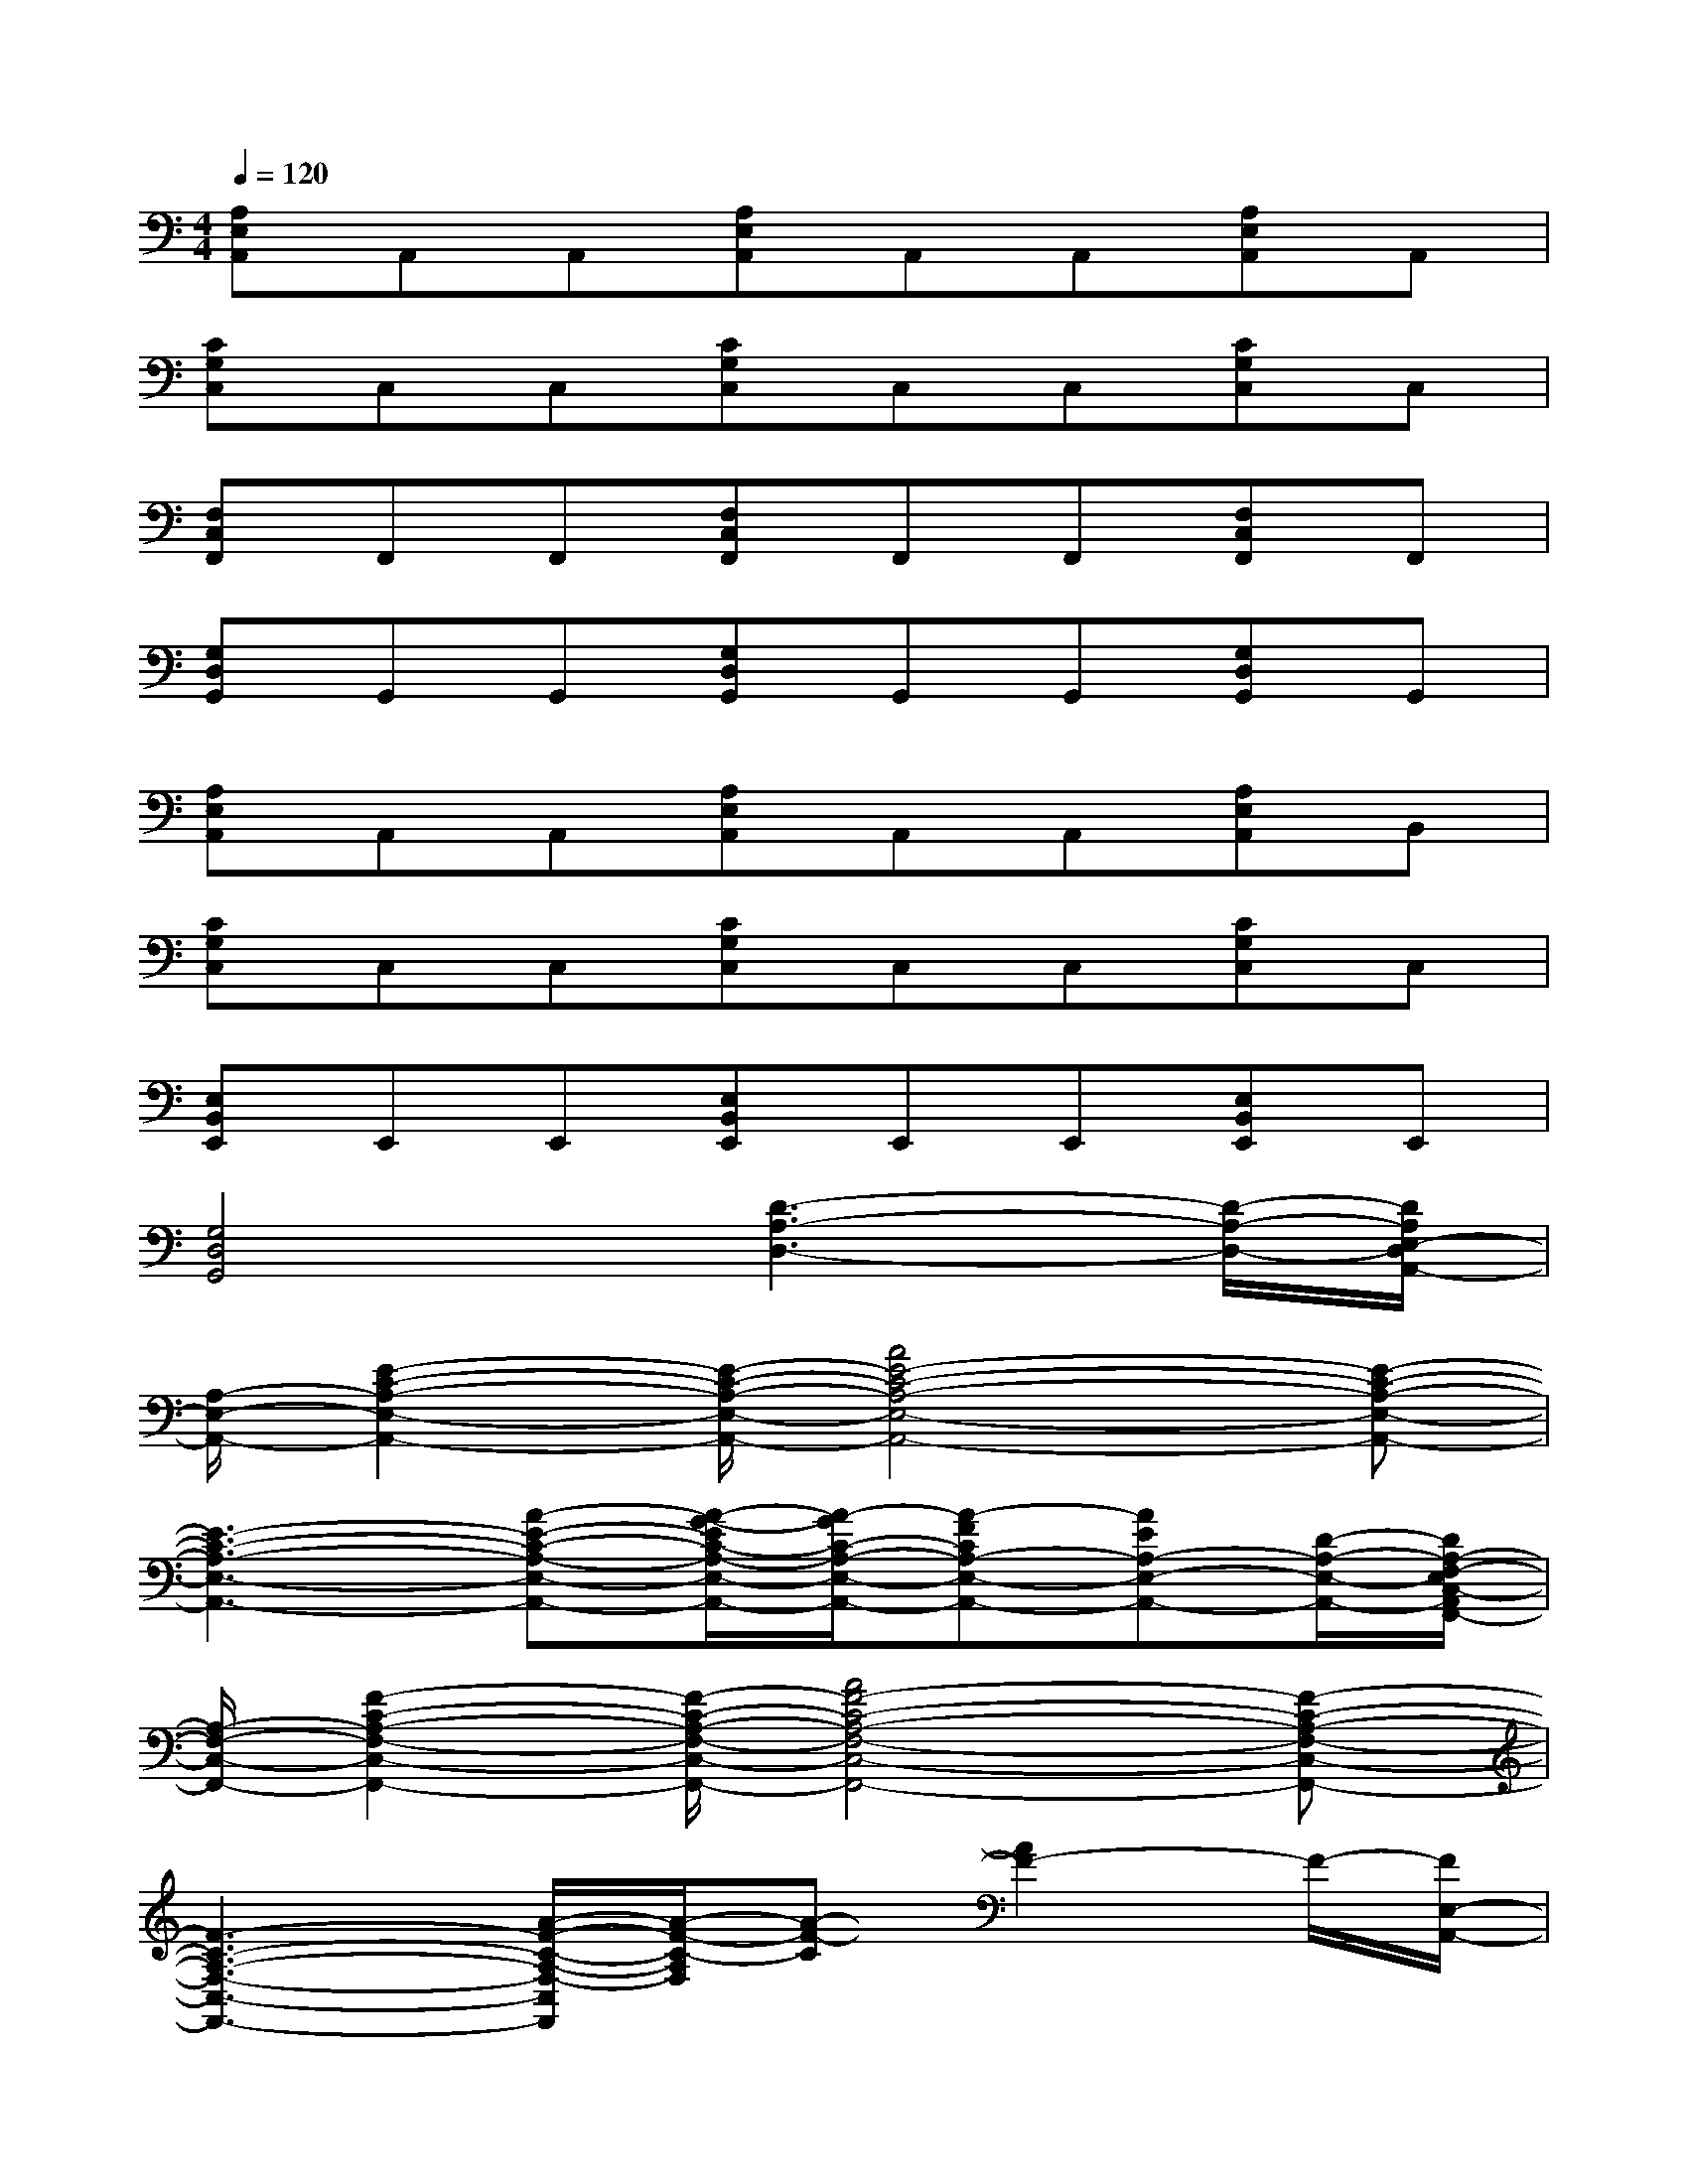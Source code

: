 X:1
T:
M:4/4
L:1/8
Q:1/4=120
K:C%0sharps
V:1
[A,E,A,,]A,,A,,[A,E,A,,]A,,A,,[A,E,A,,]A,,|
[CG,C,]C,C,[CG,C,]C,C,[CG,C,]C,|
[F,C,F,,]F,,F,,[F,C,F,,]F,,F,,[F,C,F,,]F,,|
[G,D,G,,]G,,G,,[G,D,G,,]G,,G,,[G,D,G,,]G,,|
[A,E,A,,]A,,A,,[A,E,A,,]A,,A,,[A,E,A,,]B,,|
[CG,C,]C,C,[CG,C,]C,C,[CG,C,]C,|
[E,B,,E,,]E,,E,,[E,B,,E,,]E,,E,,[E,B,,E,,]E,,|
[G,4D,4G,,4][D3-A,3-D,3-][D/2-A,/2-D,/2-][D/2A,/2E,/2-D,/2A,,/2-]|
[A,/2-E,/2-A,,/2-][E2-C2-A,2-E,2-A,,2-][E/2-C/2-A,/2-E,/2-A,,/2-][A4E4-C4-A,4-E,4-A,,4-][E-C-A,-E,-A,,-]|
[E3-C3-A,3-E,3-A,,3-][A-E-C-A,-E,-A,,-][A/2-G/2-E/2C/2-A,/2-E,/2-A,,/2-][A/2-G/2C/2-A,/2-E,/2-A,,/2-][A-FCA,-E,-A,,-][AEA,-E,-A,,-][D/2-A,/2-E,/2-A,,/2-][D/2A,/2-F,/2-E,/2C,/2-A,,/2F,,/2-]|
[A,/2-F,/2-C,/2-F,,/2-][F2-C2-A,2-F,2-C,2-F,,2-][F/2-C/2-A,/2-F,/2-C,/2-F,,/2-][A4F4-C4-A,4-F,4-C,4-F,,4-][F-C-A,-F,-C,-F,,-]|
[F3-C3-A,3-F,3-C,3-F,,3-][A/2-F/2-C/2-A,/2-F,/2-C,/2F,,/2][A/2-F/2-C/2-A,/2F,/2][A-F-C][A2F2-]F/2-[F/2E,/2-A,,/2-]|
[A,/2-E,/2-A,,/2-][E2-C2-A,2-E,2-A,,2-][E/2-C/2-A,/2-E,/2-A,,/2-][A4E4-C4-A,4-E,4-A,,4-][E-C-A,-E,-A,,-]|
[E3-C3-A,3-E,3-A,,3-][A/2-E/2-C/2-A,/2-E,/2A,,/2-][A/2-E/2-C/2-A,/2-A,,/2][A/2-G/2-E/2C/2-A,/2-][A/2-G/2C/2-A,/2][A-FC][AE]D/2-[D/2F,/2-C,/2-F,,/2-]|
[A,/2-F,/2-C,/2-F,,/2-][F2-C2-A,2-F,2-C,2-F,,2-][F/2-C/2-A,/2-F,/2-C,/2-F,,/2-][A4F4-C4-A,4-F,4-C,4-F,,4-][F/2-C/2-A,/2-F,/2-C,/2-F,,/2-][F/2C/2A,/2F,/2-D,/2-C,/2F,,/2-]|
[D/2-A,/2-F,/2-D,/2-F,,/2-][F/2-D/2-A,/2-F,/2-D,/2-F,,/2-][F2-D2-C2-A,2-F,2-D,2-F,,2-][A/2-F/2-D/2-C/2-A,/2-F,/2-D,/2-F,,/2][A/2-F/2-D/2-C/2-A,/2-F,/2D,/2-][A-F-D-CA,-D,-][A2F2-D2-A,2-D,2-][F/2-D/2-A,/2-D,/2][F/2-D/2A,/2E,/2-A,,/2-]